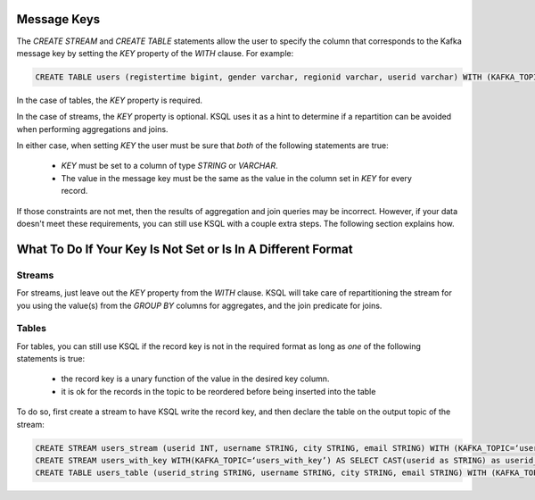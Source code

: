.. _ksql_key_constraints:

============
Message Keys
============

The `CREATE STREAM` and `CREATE TABLE` statements allow the user to specify the column that corresponds to the Kafka message key by setting the `KEY` property of the `WITH` clause. For example:

.. code:: sql

    CREATE TABLE users (registertime bigint, gender varchar, regionid varchar, userid varchar) WITH (KAFKA_TOPIC=‘users', VALUE_FORMAT=‘JSON', KEY = 'userid');


In the case of tables, the `KEY` property is required.

In the case of streams, the `KEY` property is optional. KSQL uses it as a hint to determine if a repartition can be avoided when performing aggregations and joins.

In either case, when setting `KEY` the user must be sure that *both* of the following statements are true:

    - `KEY` must be set to a column of type `STRING` or `VARCHAR`.
    - The value in the message key must be the same as the value in the column set in `KEY` for every record.

If those constraints are not met, then the results of aggregation and join queries may be incorrect. However, if your data doesn't meet these requirements, you can still use KSQL with a couple extra steps. The following section explains how.

=============================================================
What To Do If Your Key Is Not Set or Is In A Different Format
=============================================================

Streams
-------

For streams, just leave out the `KEY` property from the `WITH` clause. KSQL will take care of repartitioning the stream for you using the value(s) from the `GROUP BY` columns for aggregates, and the join predicate for joins.

Tables
------

For tables, you can still use KSQL if the record key is not in the required format as long as *one* of the following statements is true:

    - the record key is a unary function of the value in the desired key column.
    - it is ok for the records in the topic to be reordered before being inserted into the table

To do so, first create a stream to have KSQL write the record key, and then declare the table on the output topic of the stream:

.. code:: sql

    CREATE STREAM users_stream (userid INT, username STRING, city STRING, email STRING) WITH (KAFKA_TOPIC=‘users’, VALUE_FORMAT=‘JSON’);
    CREATE STREAM users_with_key WITH(KAFKA_TOPIC=‘users_with_key’) AS SELECT CAST(userid as STRING) as userid_string, username, city, email FROM users_stream PARTITION BY userid_string;
    CREATE TABLE users_table (userid_string STRING, username STRING, city STRING, email STRING) WITH (KAFKA_TOPIC=‘users_with_key’, VALUE_FORMAT=‘JSON’, KEY=‘userid_string’);

